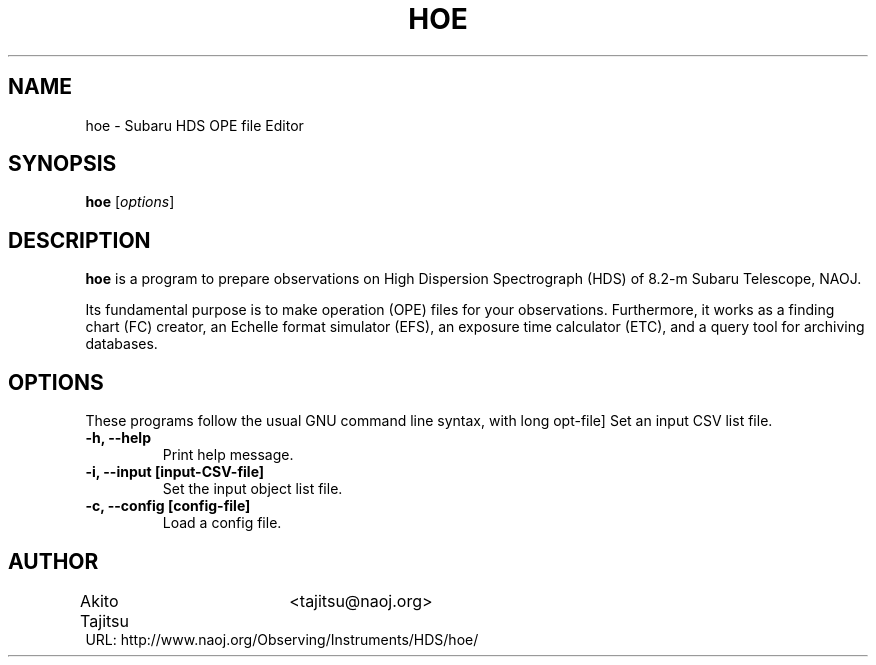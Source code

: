 .\"                                      Hey, EMACS: -*- nroff -*-
.\" (C) Copyright 2018 Akito Tajitsu <tajitsu@naoj.org>,
.\"
.\" First parameter, NAME, should be all caps
.\" Second parameter, SECTION, should be 1-8, maybe w/ subsection
.\" other parameters are allowed: see man(7), man(1)
.TH HOE 1 "August 10, 2018"
.\" Please adjust this date whenever revising the manpage.
.\"
.\" Some roff macros, for reference:
.\" .nh        disable hyphenation
.\" .hy        enable hyphenation
.\" .ad l      left justify
.\" .ad b      justify to both left and right margins
.\" .nf        disable filling
.\" .fi        enable filling
.\" .br        insert line break
.\" .sp <n>    insert n+1 empty lines
.\" for manpage-specific macros, see man(7)
.SH NAME
hoe \- Subaru HDS OPE file Editor
.SH SYNOPSIS
.B hoe
.RI [ options ]
.SH DESCRIPTION
\fBhoe\fP is a program to prepare observations on 
High Dispersion Spectrograph (HDS) of 8.2-m Subaru Telescope, NAOJ.
.PP
.\" TeX users may be more comfortable with the \fB<whatever>\fP and
.\" \fI<whatever>\fP escape sequences to invode bold face and italics,
.\" respectively.
Its fundamental purpose is to make operation (OPE) files for your 
observations. Furthermore, it works as a finding chart (FC) creator, 
an Echelle format simulator (EFS), an exposure time calculator (ETC),
and a query tool for archiving databases.
.SH "OPTIONS"
These programs follow the usual GNU command line syntax, with long
opt-file]
Set an input CSV list file.
.TP
.B \-h, \-\-help
Print help message.
.TP
.B \-i, \-\-input  [input\-CSV\-file]
Set the input object list file.
.TP
.B \-c, \-\-config  [config\-file]
Load a config file.


.SH "AUTHOR"
.nf
Akito Tajitsu	<tajitsu@naoj.org>
.br
  URL:   http://www.naoj.org/Observing/Instruments/HDS/hoe/
.fi

